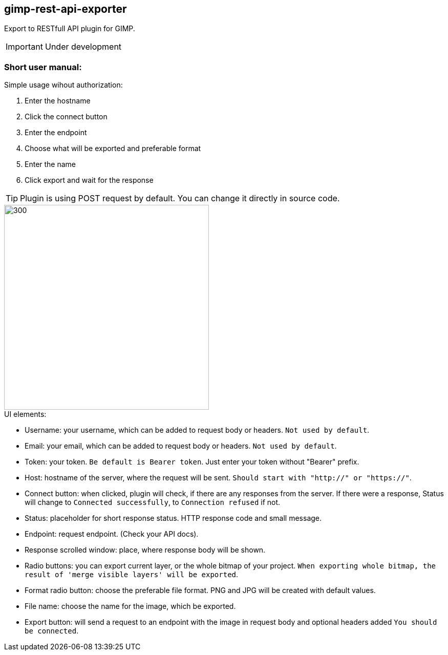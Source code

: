 == gimp-rest-api-exporter

Export to RESTfull API plugin for GIMP.

IMPORTANT: Under development

=== Short user manual:

.Simple usage wihout authorization:
. Enter the hostname
. Click the connect button
. Enter the endpoint
. Choose what will be exported and preferable format
. Enter the name
. Click export and wait for the response

TIP: Plugin is using POST request by default. You can change it directly in source code.

image::./doc/plugin_ui.png[300 ,400, align="center"]

.UI elements:
* Username: your username, which can be added to request body or headers. `Not used by default`.
* Email: your email, which can be added to request body or headers. `Not used by default`.
* Token: your token. `Be default is Bearer token`.  Just enter your token without "Bearer" prefix.
* Host: hostname of the server, where the request will be sent. `Should start with "http://" or "https://"`.
* Connect button: when clicked, plugin will check, if there are any responses from the server. If there were a response, Status will change to `Connected successfully`, to `Connection refused` if not.
* Status: placeholder for short response status. HTTP response code and small message.
* Endpoint: request endpoint. (Check your API docs).
* Response scrolled window: place, where response body will be shown.
* Radio buttons: you can export current layer, or the whole bitmap of your project. `When exporting whole bitmap, the result of 'merge visible layers' will be exported`.
* Format radio button: choose the preferable file format. PNG and JPG will be created with default values.
* File name: choose the name for the image, which be exported.
* Export button: will send a request to an endpoint with the image in request body and optional headers added `You should be connected`.


